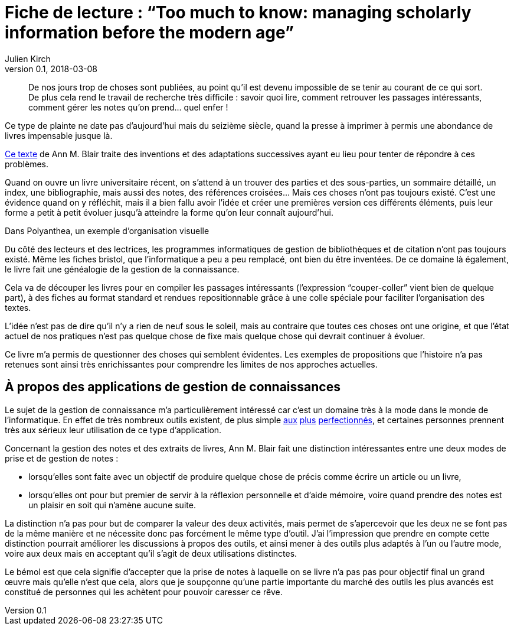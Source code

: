 = Fiche de lecture{nbsp}: "`Too much to know: managing scholarly information before the modern age`"
Julien Kirch
v0.1, 2018-03-08
:article_lang: fr
:article_image: cover.jpg

[quote]
____
De nos jours trop de choses sont publiées, au point qu'il est devenu impossible de se tenir au courant de ce qui sort. De plus cela rend le travail de recherche très difficile{nbsp}: savoir quoi lire, comment retrouver les passages intéressants, comment gérer les notes qu'on prend… quel enfer{nbsp}!
____

Ce type de plainte ne date pas d'aujourd'hui mais du seizième siècle, quand la presse à imprimer à permis une abondance de livres impensable jusque là.

link:https://yalebooks.yale.edu/book/9780300165395/too-much-know[Ce texte] de Ann M. Blair traite des inventions et des adaptations successives ayant eu lieu pour tenter de répondre à ces problèmes.

Quand on ouvre un livre universitaire récent, on s'attend à un trouver des parties et des sous-parties, un sommaire détaillé, un index, une bibliographie, mais aussi des notes, des références croisées…
Mais ces choses n'ont pas toujours existé.
C'est une évidence quand on y réfléchit, mais il a bien fallu avoir l'idée et créer une premières version ces différents éléments, puis leur forme a petit à petit évoluer jusqu'à atteindre la forme qu'on leur connaît aujourd'hui.

image::polyanthea.jpg[caption="", title="Dans Polyanthea, un exemple d'organisation visuelle", alt=""]

Du côté des lecteurs et des lectrices, les programmes informatiques de gestion de bibliothèques et de citation n'ont pas toujours existé.
Même les fiches bristol, que l'informatique a peu a peu remplacé, ont bien du être inventées.
De ce domaine là également, le livre fait une généalogie de la gestion de la connaissance.

Cela va de découper les livres pour en compiler les passages intéressants (l'expression "`couper-coller`" vient bien de quelque part), à des fiches au format standard et rendues repositionnable grâce à une colle spéciale pour faciliter l'organisation des textes.

L'idée n'est pas de dire qu'il n'y a rien de neuf sous le soleil, mais au contraire que toutes ces choses ont une origine, et que l'état actuel de nos pratiques n'est pas quelque chose de fixe mais quelque chose qui devrait continuer à évoluer.

Ce livre m'a permis de questionner des choses qui semblent évidentes.
Les exemples de propositions que l'histoire n'a pas retenues sont ainsi très enrichissantes pour comprendre les limites de nos approches actuelles.

== À propos des applications de gestion de connaissances

Le sujet de la gestion de connaissance m'a particulièrement intéressé car c'est un domaine très à la mode dans le monde de l'informatique.
En effet de très nombreux outils existent, de plus simple link:https://www.literatureandlatte.com/scrivener/overview[aux] link:https://roamresearch.com[plus] link:https://obsidian.md[perfectionnés], et certaines personnes prennent très aux sérieux leur utilisation de ce type d'application.

Concernant la gestion des notes et des extraits de livres, Ann M. Blair fait une distinction intéressantes entre une deux modes de prise et de gestion de notes{nbsp}:

* lorsqu'elles sont faite avec un objectif de produire quelque chose de précis comme écrire un article ou un livre,
* lorsqu'elles ont pour but premier de servir à la réflexion personnelle et d'aide mémoire, voire quand prendre des notes est un plaisir en soit qui n'amène aucune suite.

La distinction n'a pas pour but de comparer la valeur des deux activités, mais permet de s'apercevoir que les deux ne se font pas de la même manière et ne nécessite donc pas forcément le même type d'outil.
J'ai l'impression que prendre en compte cette distinction pourrait améliorer les discussions à propos des outils, et ainsi mener à des outils plus adaptés à l'un ou l'autre mode, voire aux deux mais en acceptant qu'il s'agit de deux utilisations distinctes.

Le bémol est que cela signifie d'accepter que la prise de notes à laquelle on se livre n'a pas pas pour objectif final un grand œuvre mais qu'elle n'est que cela, alors que je soupçonne qu'une partie importante du marché des outils les plus avancés est constitué de personnes qui les achètent pour pouvoir caresser ce rêve.
